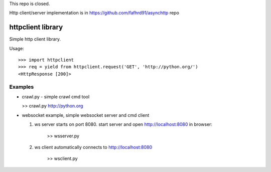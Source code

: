 This repo is closed.

Http client/server implementation is in https://github.com/fafhrd91/asynchttp repo




httpclient library
==================

Simple http client library.

Usage::

      >>> import httpclient
      >>> req = yield from httpclient.request('GET', 'http://python.org/')
      <HttpResponse [200]>


Examples
--------

* crawl.py - simple crawl cmd tool

  >> crawl.py http://python.org


* websocket example, simple websocket server and cmd client

  1. ws server starts on port 8080. start server and open http://localhost:8080 in browser:

      >> wsserver.py

  2. ws client automatically connects to http://localhost:8080

      >> wsclient.py
